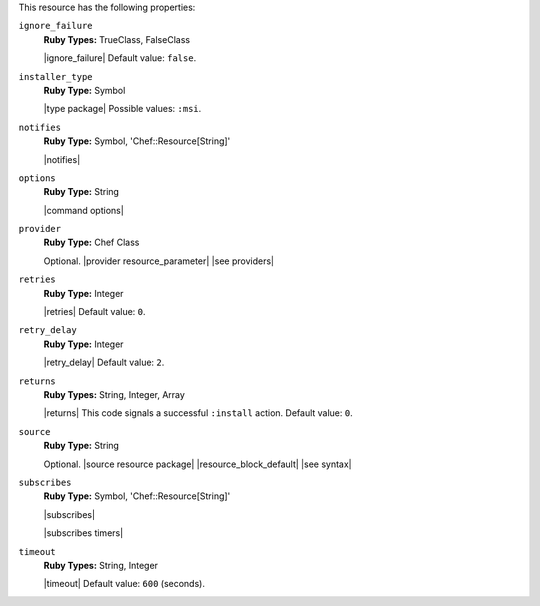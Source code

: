 .. The contents of this file are included in multiple topics.
.. This file should not be changed in a way that hinders its ability to appear in multiple documentation sets.

This resource has the following properties:

``ignore_failure``
   **Ruby Types:** TrueClass, FalseClass

   |ignore_failure| Default value: ``false``.

``installer_type``
   **Ruby Type:** Symbol

   |type package| Possible values: ``:msi``.

``notifies``
   **Ruby Type:** Symbol, 'Chef::Resource[String]'

   |notifies|

   .. include:: ../../includes_resources_common/includes_resources_common_notifications_syntax_notifies.rst

   .. include:: ../../includes_resources_common/includes_resources_common_notifications_timers.rst

``options``
   **Ruby Type:** String

   |command options|

``provider``
   **Ruby Type:** Chef Class

   Optional. |provider resource_parameter| |see providers|

``retries``
   **Ruby Type:** Integer

   |retries| Default value: ``0``.

``retry_delay``
   **Ruby Type:** Integer

   |retry_delay| Default value: ``2``.

``returns``
   **Ruby Types:** String, Integer, Array

   |returns| This code signals a successful ``:install`` action. Default value: ``0``.

``source``
   **Ruby Type:** String

   Optional. |source resource package| |resource_block_default| |see syntax|

``subscribes``
   **Ruby Type:** Symbol, 'Chef::Resource[String]'

   |subscribes|

   .. include:: ../../includes_resources_common/includes_resources_common_notifications_syntax_subscribes.rst

   |subscribes timers|

``timeout``
   **Ruby Types:** String, Integer

   |timeout| Default value: ``600`` (seconds).
